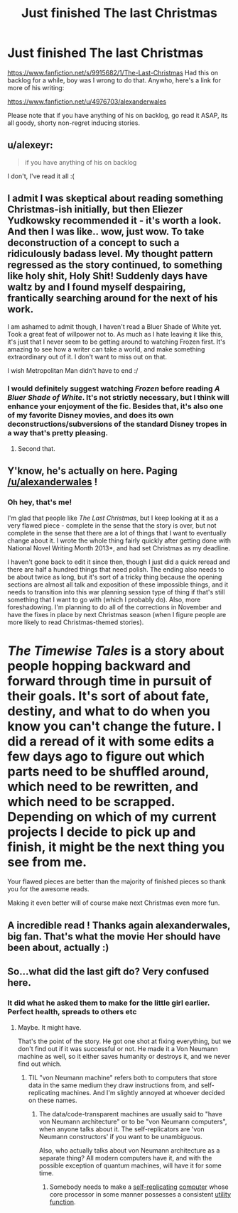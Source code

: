 #+TITLE: Just finished The last Christmas

* Just finished The last Christmas
:PROPERTIES:
:Author: rationalidurr
:Score: 18
:DateUnix: 1406998884.0
:DateShort: 2014-Aug-02
:END:
[[https://www.fanfiction.net/s/9915682/1/The-Last-Christmas]] Had this on backlog for a while, boy was I wrong to do that. Anywho, here's a link for more of his writing:

[[https://www.fanfiction.net/u/4976703/alexanderwales]]

Please note that if you have anything of his on backlog, go read it ASAP, its all goody, shorty non-regret inducing stories.


** u/alexeyr:
#+begin_quote
  if you have anything of his on backlog
#+end_quote

I don't, I've read it all :(
:PROPERTIES:
:Author: alexeyr
:Score: 5
:DateUnix: 1407001003.0
:DateShort: 2014-Aug-02
:END:


** I admit I was skeptical about reading something Christmas-ish initially, but then Eliezer Yudkowsky recommended it - it's worth a look. And then I was like.. wow, just wow. To take deconstruction of a concept to such a ridiculously badass level. My thought pattern regressed as the story continued, to something like holy shit, Holy Shit! Suddenly days have waltz by and I found myself despairing, frantically searching around for the next of his work.

I am ashamed to admit though, I haven't read a Bluer Shade of White yet. Took a great feat of willpower not to. As much as I hate leaving it like this, it's just that I never seem to be getting around to watching Frozen first. It's amazing to see how a writer can take a world, and make something extraordinary out of it. I don't want to miss out on that.

I wish Metropolitan Man didn't have to end :/
:PROPERTIES:
:Author: _brightwing
:Score: 3
:DateUnix: 1407013428.0
:DateShort: 2014-Aug-03
:END:

*** I would definitely suggest watching /Frozen/ before reading /A Bluer Shade of White/. It's not strictly necessary, but I think will enhance your enjoyment of the fic. Besides that, it's also one of my favorite Disney movies, and does its own deconstructions/subversions of the standard Disney tropes in a way that's pretty pleasing.
:PROPERTIES:
:Author: alexanderwales
:Score: 4
:DateUnix: 1407179863.0
:DateShort: 2014-Aug-04
:END:

**** Second that.
:PROPERTIES:
:Author: MoralRelativity
:Score: 1
:DateUnix: 1408073665.0
:DateShort: 2014-Aug-15
:END:


** Y'know, he's actually on here. Paging [[/u/alexanderwales]] !
:PROPERTIES:
:Author: JackStargazer
:Score: 3
:DateUnix: 1407040803.0
:DateShort: 2014-Aug-03
:END:

*** Oh hey, that's me!

I'm glad that people like /The Last Christmas/, but I keep looking at it as a very flawed piece - complete in the sense that the story is over, but not complete in the sense that there are a lot of things that I want to eventually change about it. I wrote the whole thing fairly quickly after getting done with National Novel Writing Month 2013*, and had set Christmas as my deadline.

I haven't gone back to edit it since then, though I just did a quick reread and there are half a hundred things that need polish. The ending also needs to be about twice as long, but it's sort of a tricky thing because the opening sections are almost all talk and exposition of these impossible things, and it needs to transition into this war planning session type of thing if that's still something that I want to go with (which I probably do). Also, more foreshadowing. I'm planning to do all of the corrections in November and have the fixes in place by next Christmas season (when I figure people are more likely to read Christmas-themed stories).

* /The Timewise Tales/ is a story about people hopping backward and forward through time in pursuit of their goals. It's sort of about fate, destiny, and what to do when you know you can't change the future. I did a reread of it with some edits a few days ago to figure out which parts need to be shuffled around, which need to be rewritten, and which need to be scrapped. Depending on which of my current projects I decide to pick up and finish, it might be the next thing you see from me.
:PROPERTIES:
:Author: alexanderwales
:Score: 7
:DateUnix: 1407044661.0
:DateShort: 2014-Aug-03
:END:

**** Your flawed pieces are better than the majority of finished pieces so thank you for the awesome reads.

Making it even better will of course make next Christmas even more fun.
:PROPERTIES:
:Author: Nepene
:Score: 6
:DateUnix: 1407194257.0
:DateShort: 2014-Aug-05
:END:


** A incredible read ! Thanks again alexanderwales, big fan. That's what the movie Her should have been about, actually :)
:PROPERTIES:
:Score: 3
:DateUnix: 1407183365.0
:DateShort: 2014-Aug-05
:END:


** So...what did the last gift do? Very confused here.
:PROPERTIES:
:Author: Adamantium9001
:Score: 1
:DateUnix: 1407017920.0
:DateShort: 2014-Aug-03
:END:

*** It did what he asked them to make for the little girl earlier. Perfect health, spreads to others etc
:PROPERTIES:
:Author: Zephyr1011
:Score: 3
:DateUnix: 1407026299.0
:DateShort: 2014-Aug-03
:END:

**** Maybe. It might have.

That's the point of the story. He got one shot at fixing everything, but we don't find out if it was successful or not. He made it a Von Neumann machine as well, so it either saves humanity or destroys it, and we never find out which.
:PROPERTIES:
:Author: JackStargazer
:Score: 4
:DateUnix: 1407087814.0
:DateShort: 2014-Aug-03
:END:

***** TIL "von Neumann machine" refers both to computers that store data in the same medium they draw instructions from, and self-replicating machines. And I'm slightly annoyed at whoever decided on these names.
:PROPERTIES:
:Score: 2
:DateUnix: 1407101200.0
:DateShort: 2014-Aug-04
:END:

****** The data/code-transparent machines are usually said to "have von Neumann architecture" or to be "von Neumann computers", when anyone talks about it. The self-replicators are 'von Neumann constructors' if you want to be unambiguous.

Also, who actually talks about von Neumann architecture as a separate thing? All modern computers have it, and with the possible exception of quantum machines, will have it for some time.
:PROPERTIES:
:Author: VorpalAuroch
:Score: 2
:DateUnix: 1407140357.0
:DateShort: 2014-Aug-04
:END:

******* Somebody needs to make a [[http://en.wikipedia.org/wiki/Von_Neumann_probe][self-replicating]] [[http://en.wikipedia.org/wiki/Von_Neumann_architecture][computer]] whose core processor in some manner possesses a consistent [[http://en.wikipedia.org/wiki/Von_Neumann%E2%80%93Morgenstern_utility_theorem][utility function]].
:PROPERTIES:
:Author: FeepingCreature
:Score: 2
:DateUnix: 1407274936.0
:DateShort: 2014-Aug-06
:END:
